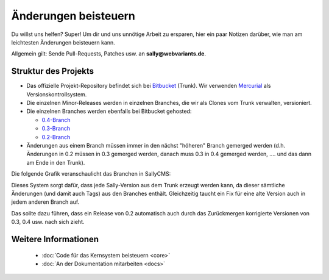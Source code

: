 Änderungen beisteuern
=====================

Du willst uns helfen? Super! Um dir und uns unnötige Arbeit zu ersparen, hier
ein paar Notizen darüber, wie man am leichtesten Änderungen beisteuern kann.

Allgemein gilt: Sende Pull-Requests, Patches usw. an **sally@webvariants.de**.

Struktur des Projekts
---------------------

* Das offizielle Projekt-Repository befindet sich bei `Bitbucket
  <http://www.bitbucket.org/SallyCMS/trunk>`_ (Trunk). Wir verwenden
  `Mercurial <http://mercurial.selenic.com/>`_ als Versionskontrollsystem.
* Die einzelnen Minor-Releases werden in einzelnen Branches, die wir als Clones
  vom Trunk verwalten, versioniert.
* Die einzelnen Branches werden ebenfalls bei Bitbucket gehosted:

  * `0.4-Branch <http://www.bitbucket.org/SallyCMS/0.4/>`_
  * `0.3-Branch <http://www.bitbucket.org/SallyCMS/0.3/>`_
  * `0.2-Branch <http://www.bitbucket.org/SallyCMS/0.2/>`_

* Änderungen aus einem Branch müssen immer in den nächst "höheren" Branch
  gemerged werden (d.h. Änderungen in 0.2 müssen in 0.3 gemerged werden, danach
  muss 0.3 in 0.4 gemerged werden, .... und das dann am Ende in den Trunk).

Die folgende Grafik veranschaulicht das Branchen in SallyCMS:

.. image:: /_static/branching.png

Dieses System sorgt dafür, dass jede Sally-Version aus dem Trunk erzeugt werden
kann, da dieser sämtliche Änderungen (und damit auch Tags) aus den Branches
enthält. Gleichzeitig taucht ein Fix für eine alte Version auch in jedem anderen
Branch auf.

Das sollte dazu führen, dass ein Release von 0.2 automatisch auch durch das
Zurückmergen korrigierte Versionen von 0.3, 0.4 usw. nach sich zieht.

Weitere Informationen
---------------------

  * :doc:`Code für das Kernsystem beisteuern <core>`
  * :doc:`An der Dokumentation mitarbeiten <docs>`
